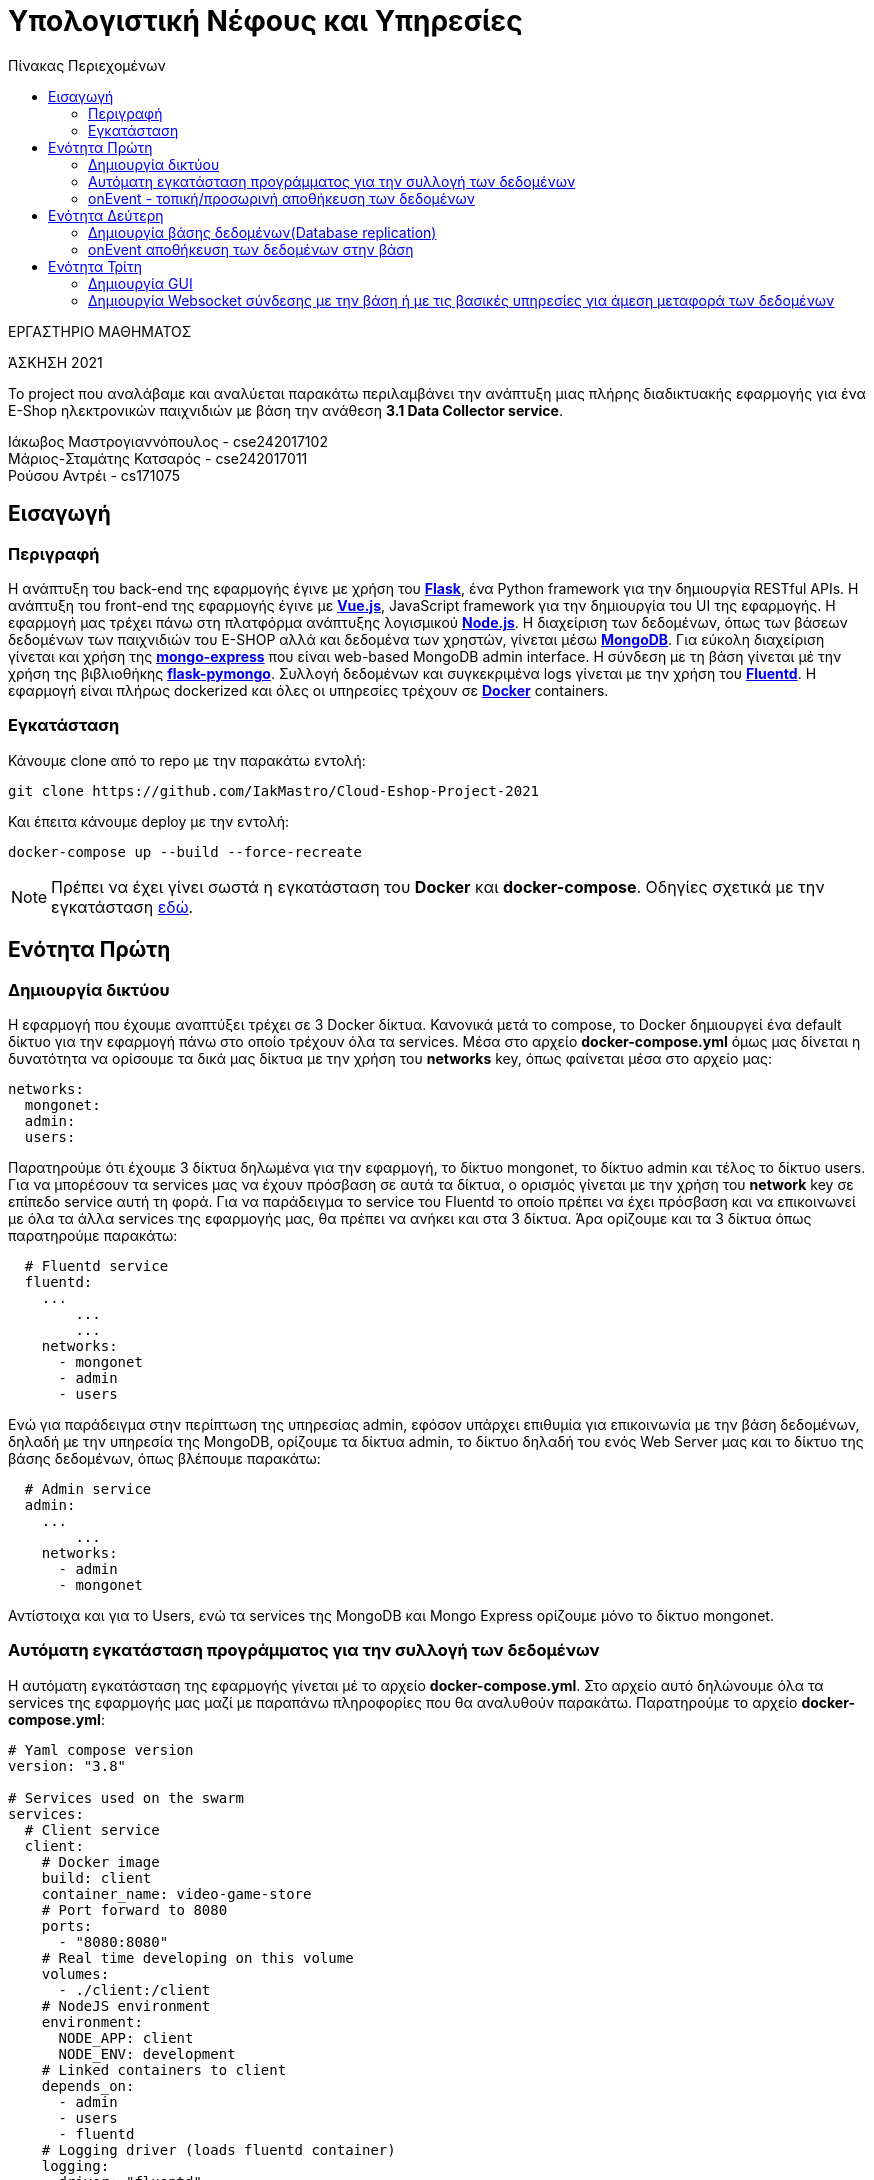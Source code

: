 = Υπολογιστική Νέφους και Υπηρεσίες
:toc:
:toc-title: Πίνακας Περιεχομένων

.ΕΡΓΑΣΤΗΡΙΟ ΜΑΘΗΜΑΤΟΣ
[ΝΟΤΕ]
*****
[.text-center]
ΆΣΚΗΣΗ 2021

Το project που αναλάβαμε και αναλύεται παρακάτω περιλαμβάνει την ανάπτυξη μιας πλήρης διαδικτυακής εφαρμογής για ένα E-Shop ηλεκτρονικών παιχνιδιών με βάση την ανάθεση *3.1 Data Collector service*.
*****


Ιάκωβος Μαστρογιαννόπουλος - cse242017102 +
Μάριος-Σταμάτης Κατσαρός - cse242017011 +
Ρούσου Αντρέι - cs171075 +

== Εισαγωγή
=== Περιγραφή
Η ανάπτυξη του back-end της εφαρμογής έγινε με χρήση του https://flask.palletsprojects.com/en/2.0.x/[*Flask*], ένα Python framework για την δημιουργία RESTful APIs. Η ανάπτυξη του front-end της εφαρμογής έγινε με https://vuejs.org/[*Vue.js*], JavaScript framework για την δημιουργία του UI της εφαρμογής. Η εφαρμογή μας τρέχει πάνω στη πλατφόρμα ανάπτυξης λογισμικού https://nodejs.org/en/[*Node.js*]. Η διαχείριση των δεδομένων, όπως των βάσεων δεδομένων των παιχνιδιών του E-SHOP αλλά και δεδομένα των χρηστών, γίνεται μέσω https://www.mongodb.com/1[*MongoDB*]. Για εύκολη διαχείριση γίνεται και χρήση της https://github.com/mongo-express/mongo-express[*mongo-express*] που είναι web-based MongoDB admin interface. Η σύνδεση με τη βάση γίνεται μέ την χρήση της βιβλιοθήκης https://flask-pymongo.readthedocs.io/en/latest/[*flask-pymongo*]. Συλλογή δεδομένων και συγκεκριμένα logs γίνεται με την χρήση του https://www.fluentd.org/[*Fluentd*]. Η εφαρμογή είναι πλήρως dockerized και όλες οι υπηρεσίες τρέχουν σε https://www.docker.com/[*Docker*] containers.

=== Εγκατάσταση
Κάνουμε clone από το repo με την παρακάτω εντολή:

```
git clone https://github.com/IakMastro/Cloud-Eshop-Project-2021
```
Και έπειτα κάνουμε deploy με την εντολή:

```
docker-compose up --build --force-recreate
```

NOTE: Πρέπει να έχει γίνει σωστά η εγκατάσταση του *Docker* και *docker-compose*. Οδηγίες σχετικά με την εγκατάσταση http://docs.swarmlab.io/SwarmLab-HowTos/labs/Howtos/docker/install.adoc.html[εδώ].

== Ενότητα Πρώτη
=== Δημιουργία δικτύου
Η εφαρμογή που έχουμε αναπτύξει τρέχει σε 3 Docker δίκτυα. Κανονικά μετά το compose, το Docker δημιουργεί ένα default δίκτυο για την εφαρμογή πάνω στο οποίο τρέχουν όλα τα services. Μέσα στο αρχείο *docker-compose.yml* όμως μας δίνεται η δυνατότητα να ορίσουμε τα δικά μας δίκτυα με την χρήση του *networks* key, όπως φαίνεται μέσα στο αρχείο μας:
```
networks:
  mongonet:
  admin:
  users:
```

Παρατηρούμε ότι έχουμε 3 δίκτυα δηλωμένα για την εφαρμογή, το δίκτυο mongonet, το δίκτυο admin και τέλος το δίκτυο users. Για να μπορέσουν τα services μας να έχουν πρόσβαση σε αυτά τα δίκτυα, ο ορισμός γίνεται με την χρήση του *network* key σε επίπεδο service αυτή τη φορά. Για να παράδειγμα το service του Fluentd το οποίο πρέπει να έχει πρόσβαση και να επικοινωνεί με όλα τα άλλα services της εφαρμογής μας, θα πρέπει να ανήκει και στα 3 δίκτυα. Άρα ορίζουμε και τα 3 δίκτυα όπως παρατηρούμε παρακάτω:
```
  # Fluentd service
  fluentd:
    ...
	...
	...
    networks:
      - mongonet
      - admin
      - users
```

Ενώ για παράδειγμα στην περίπτωση της υπηρεσίας admin, εφόσον υπάρχει επιθυμία για επικοινωνία με την βάση δεδομένων, δηλαδή με την υπηρεσία της MongoDB, ορίζουμε τα δίκτυα admin, το δίκτυο δηλαδή του ενός Web Server μας και το δίκτυο της βάσης δεδομένων, όπως βλέπουμε παρακάτω:
```
  # Admin service
  admin:
    ...
	...
    networks:
      - admin
      - mongonet
```

Αντίστοιχα και για το Users, ενώ τα services της MongoDB και Mongo Express ορίζουμε μόνο το δίκτυο mongonet.

=== Αυτόματη εγκατάσταση προγράμματος για την συλλογή των δεδομένων
H αυτόματη εγκατάσταση της εφαρμογής γίνεται μέ το αρχείο *docker-compose.yml*. Στο αρχείο αυτό δηλώνουμε όλα τα services της εφαρμογής μας μαζί με παραπάνω πληροφορίες που θα αναλυθούν παρακάτω. Παρατηρούμε το αρχείο *docker-compose.yml*:
```
# Yaml compose version
version: "3.8"

# Services used on the swarm
services:
  # Client service
  client:
    # Docker image
    build: client
    container_name: video-game-store
    # Port forward to 8080
    ports:
      - "8080:8080"
    # Real time developing on this volume
    volumes:
      - ./client:/client
    # NodeJS environment
    environment:
      NODE_APP: client
      NODE_ENV: development
    # Linked containers to client
    depends_on:
      - admin
      - users
      - fluentd
    # Logging driver (loads fluentd container)
    logging:
      driver: "fluentd"
      options:
        # Fluentd address
        fluentd-address: localhost:24224
        # Tag that fluentd sees
        tag: log.client
    networks:
      - admin
      - users

  # Admin service
  admin:
    # Docker image
    build: admin
    container_name: admin
    # Port forward to 5000
    ports:
      - "5000:5000"
    volumes:
      - ./admin:/admin
    # Flask environment
    environment:
      FLASK_APP: admin
      FLASK_RUN_HOST: 0.0.0.0
      FLASK_ENV: development
    depends_on:
      - fluentd
      - mongo
    logging:
      driver: "fluentd"
      options:
        fluentd-address: localhost:24224
        tag: log.admin
    networks:
      - admin
      - mongonet

  # Users service
  users:
    # Docker image
    build: users
    container_name: users
    # Port forward to 5001 (5000 is busy by the admin service)
    ports:
      - "5001:5000"
    volumes:
      - ./users:/users
    # Flask environment
    environment:
      FLASK_APP: users
      FLASK_RUN_HOST: 0.0.0.0
      FLASK_ENV: development
    depends_on:
      - fluentd
      - mongo
    logging:
      driver: "fluentd"
      options:
        fluentd-address: localhost:24224
        tag: log.users
    networks:
      - users
      - mongonet

  # Mongo Express service
  # It's a GUI client for MongoDB
  mongo-express:
    image: mongo-express
    container_name: mongo-express
    ports:
      - "8081:8081"
    # User: datinguser
    # Password: datingpasswd
    environment:
      ME_CONFIG_MONGODB_ADMINUSERNAME: dbuser
      ME_CONFIG_MONGODB_ADMINPASSWORD: dbpass
    depends_on:
      - mongo
    networks:
      - mongonet

  # MongoDB service
  mongo:
    build: db
    container_name: mongodb
    ports:
      - "27017:27017"
    volumes:
      - ./db/data:/data/db
    environment:
      MONGO_INITDB_ROOT_USERNAME: dbuser
      MONGO_INITDB_ROOT_PASSWORD: dbpass
      MONGO_INITDB_DATABASE: gameStore
    networks:
      - mongonet

  # Fluentd service
  fluentd:
    build: logs
    container_name: fluentd
    volumes:
      - ./logs/conf:/fluentd/etc
    # Port forwarded
    ports:
      - "24224:24224"
      - "24224:24224/udp"
    depends_on:
      - mongo
    networks:
      - mongonet
      - admin
      - users

networks:
  mongonet:
  admin:
  users:
```

Εκτός από τα networks, που έχουν αναλυθεί και το version που ορίζουμε στην αρχή, έχουμε τα services. Για την εφαρμογή μας έχουμε τα παρακάτω services:

* client (Vue Client)
* admin (admin.py Server)
* users (users.py Server)
* mongo-express (MongoDB GUI Client)
* mongo (MongoDB Server)
* fluentd (FluentD)

Μέσα σε κάθε service, βλέπουμε ότι με την χρήση ορισμένων keys δίνουμε παραπάνω πληροφορίες για το service για την σωστή λειτουργία τους. Στο παραπάνω παράδειγμα, κάνουμε χρήση των παρακάτω:

[cols="25h,~"]
|===
|Key |Περιγραφή

|build
|Εδώ δίνουμε το directory στο οποίο υπάρχει το Dockerfile για να γίνει το build του image

|container_name
|Το όνομα του container που θα δημιουργηθεί

|ports
|Port Fowarding, μορφής HOST:CONTAINER

|volumes
|Μορφής HOST_DIR:CONTAINER_DIR, για real-time development

|environment
|Ορισμός κάποιων environment variables 

|depends_on
|Ορισμός άλλων container στα οποία βασίζεται το κάθε service για την λειτουργία του

|logging
|Χρήση του μηχανισμού του Docker για logging, ορίζοντας logging driver (fluentd στην περίπτωση μας)

|networks
|Τα δίκτυα στα οποία ανήκει το κάθε service
|===

Το κάθε Dockerfile, περιέχει ουσιαστικά instructions για την δημιουργία του κάθε Docker image. Για τον client παράδειγμα έχουμε:
```
# Nodejs image
FROM node:15.14.0-alpine3.10

# Path on container
WORKDIR /client

# Install packages for npm
COPY package.json .
COPY package-lock.json .

# It was noted that this npm version should be used instead
RUN npm install -g npm@7.10.0
# Installing from the package.json
RUN npm install

# Exposing the port 8080 to the rest of the swarm
EXPOSE 8080
COPY . .

# Run the client app
CMD ["npm", "run", "serve"]
```

Παίρνουμε αρχικά από το official Node image την έκδοση που τρέχει πάνω σε alpine, ορίζουμε ένα work directory, το /client, περνάμε τα install packages, κάνουμε *RUN npm install -g npm@7.10.0* και *RUN npm install* για την εγκατάσταση του NPM, ανοίγουμε την θύρα 8080 για τα άλλα containers, κάνουμε COPY όλα τα αρχεία του project και εκτελούμε την *npm run serve* για να εκτελεστεί το app μας.

Αντίστοιχα για το admin και το users έχουμε τα παρακάτω Dockerfile αρχεία:
```
# Python version 3.7 from Alpine
FROM python:3.7-alpine

# Path on container
WORKDIR /admin

# Enviroment variables
ENV FLASK_APP=admin.py
ENV FLASK_RUN_HOST=0.0.0.0

# Install additional modules
COPY requirements.txt requirements.txt
RUN pip install -r requirements.txt

# Expose the port 5000
EXPOSE 5000
COPY admin.py .

# Run the app
CMD ["flask", "run"]
```

```
# Python version 3.7 from Alpine
FROM python:3.7-alpine

# Path on container
WORKDIR /users

# Enviroment variables
ENV FLASK_APP=users.py
ENV FLASK_RUN_HOST=0.0.0.0

# Install additional modules
COPY requirements.txt requirements.txt
RUN pip install -r requirements.txt

# Expose the port 5000
EXPOSE 5000
COPY users.py .

# Run the app
CMD ["flask", "run"]
```

Παίρνουμε ένα απλό python image σε alpine, ορίζουμε WORKDIR, environment variables που χρειάζεται το Flask, περνάμε το αρχείο με τα requirements, τα κάνουμε εγκατάσταση με την *RUN pip install -r requirements.txt*, ανοίγουμε την θύρα στην οποία θα τρέξει το πρόγραμμα μας, κάνουμε COPY το .py πρόγραμμα και το εκτελούμε με *CMD ["flask", "run"]*.

Για την MongoDB έχουμε:
```
FROM mongo

COPY ./init-db.d/seed.js /docker-entrypoint-initdb.d
```

Παίρνουμε δηλαδή απλά το επίσημο mongo image, και το αρχείο μας ./init-db.d/seed.js το κάνουμε COPY στο /docker-entrypoint-initdb.d που το Docker θα εκτελέσει κατά το build και θα αρχικοποιήσει την βάση μας εκτελόντας ότι υπάρχει στο αρχείο seed.js.

Ενώ για τo mongo-express απλά πέρνουμε το έτοιμο image και δεν χρειαζόμαστε Dockerfile.

Τέλος, για το fluentd container έχουμε:
```
FROM fluent/fluentd

USER root

RUN apk add --no-cache --update --virtual .build-deps \
        sudo build-base ruby-dev \
 && sudo gem install fluent-plugin-mongo \
 && sudo gem sources --clear-all \
 && apk del .build-deps \
 && rm -rf /tmp/* /var/tmp/* /usr/lib/ruby/gems/*/cache/*.gem
```
 
Όπου παίρνουμε το επίσημο imagine, δηλώνουμε USER στον οποίο θα δουλέψουμε, βάζουμε το plugin για την mongo και έπειτα διαγράφουμε κάποια αρχεία τα οποία δεν υπάρχει λόγος να μείνουν.
 
Έτσι με τα Dockerfile αρχεία και με το τελικό *docker-compose.yml* με την εκτέλεση της εντολής *docker-compose up --build --force-recreate* ουσιαστικά γίνεται αυτόματα όλη η εγκατάσταση της εφαρμογής μας σε πλήρες dockerized περιβάλλον.
 
Επίπλεον, υπάρχουν τα παρακάτω scripts εγκατάστασης σε debian και arch καθώς και για run, restart και pause.
 
install_and_run_arch.sh:
```
#!/bin/sh

echo "Installing docker"
sudo pacman -Syu docker
sudo systemctl start docker.service
sudo systemctl enable docker.service

sudo groupadd docker
sudo usernod -aG docker "${USERNAME}"

echo "Successfully installed docker"
./run.sh
```

install_and_run_debian.sh:
```
#!/bin/sh

echo "Installing docker"
sudo apt-get install \
  apt-transport-https \
  ca-certificates \
  curl \
  gnupg \
  lsb-release

curl -fsSL https://download.docker.com/linux/debian/gpg | \
 sudo gpg --dearmor -o /usr/share/keyrings/docker-archive-keyring.gpg

echo \
  "deb [arch=amd64 signed-by=/usr/share/keyrings/docker-archive-keyring.gpg] https://download.docker.com/linux/debian \
  $(lsb_release -cs) stable" | sudo tee /etc/apt/sources.list.d/docker.list > /dev/null

sudo apt-get update
sudo apt-get install docker-ce docker-ce-cli containerd.io

echo "Successfully installed docker"
./run.sh
```

run.sh:
```
#!/bin/sh

docker-compose up -d
```

restart.sh:
```
#!/bin/sh

docker-compose down
sudo rm -rf db/data
docker-compose up -d --force-recreate
```

stop.sh:
```
#!/bin/sh

docker-compose stop
```


Για κάθε service, υπάρχει ένα Dockerfile, το οποίο θα χρησιμοποιηθεί από το docker-compose.yml για να κάνει build το Docker image που χρειάζεται για το αντίστοιχο container που θα δημιουργηθεί.


=== onEvent - τοπική/προσωρινή αποθήκευση των δεδομένων
H onEvent τοπική/προσωρινή αποθήκευση των δεδομένων γίνεται με την χρήση του Fluentd. Το https://www.fluentd.org/[*Fluentd*] είναι ένα open-source data collector που βοηθάει στην δημιουργία του logging layer, μαζεύοντας logs/δεδομένα από περισσότερους servers σε ένα μέρος. Έτσι γίνεται πιο εύκολα η διαχείριση τους. Στο παράδειγμα μας θα πέρνουμε τα logs από τους web servers μας και την client εφαρμογή. Στο αρχείο docker-compose.yml έχουμε δηλώσει στα 3 services που έχουμε για τα admin, users και client, κάνοντας χρήση του logging μηχανισμού του Docker και δηλώνοντας το Fluentd ως logging driver, όπως παρατηρούμε παρακάτω στην περίπτωση για παράδειγμα του users service:
```
    logging:
      driver: "fluentd"
      options:
        fluentd-address: localhost:24224
        tag: log.users
```

Σε αυτό το κομμάτι, ορίζουμε το fluentd ως logging driver, και έπειτα στα options ορίζουμε, την διέυθυνση και το port στο οποίο τρέχει το fluentd και ένα tag που χρησιμοποιεί το fluentd (θα το δούμε παρακάτω).

Το fluentd service ορίζεται όπως παρακάτω στο docker-comopose.yml:
```
  # Fluentd service
  fluentd:
    build: logs
    container_name: fluentd
    volumes:
      - ./logs/conf:/fluentd/etc
    # Port forwarded
    ports:
      - "24224:24224"
      - "24224:24224/udp"
    depends_on:
      - mongo
    networks:
      - mongonet
      - admin
      - users
```

Βλέπουμε λοιπόν ότι δίνεται το directory ./logs/conf από το μηχάνημα μας στο container του fluent στην τοποθεσία /fluentd/etc για real-time development, όπου by default υπάρχει το fluent.conf αρχείο του Fluentd. Κοιτάζοντας το αρχείο fluent.conf που έχουμε στο ./logs/conf παρατηρούμε τα παρακάτω:
```
# The source of the docker engine. It is ported always to 24224
<source>
    @type forward
    port 24224
    bind 0.0.0.0
</source>

# Logs
<match log.*>
    @type copy
    <store>
        @type stdout
    </store>

    <store>
        @type file
        path /tmp/fluentd/log

        <parse>
            @type json
            time_type string
            time_format %d/%b/%Y:%H:%M:%S %z
        </parse>

        <buffer>
            timekey 1d
            timekey_use_utc true
            timekey_wait 10s
        </buffer>
    </store>
</match>
```
Δηλώνουμε αρχικά μέσα στo source tag, την πηγή, από που λαμβάνουμε μηνύματα. Στην περίπτωση μας, ορίζουμε τύπο @type forward που δηλώνει TCP σύνδεση, port 24224 για να ακούσουμε στην θύρα 24224, bind 0.0.0.0 (οποιαδήποτε IP). Έχουμε δηλώσει τώρα την πήγη από όπου θα λαμβάνουμε τα δεδομένα.

Έπειτα δηλώνουμε με τo match tag να κοιτάει για log.* tags, όπως τα log.admin, log.client, log.users που έχουμε δηλώσει στο docker-compose.yml σε κάθε service. Δηλώνουμε @type copy για τα πολλαπλά outputs που έχουμε και αρχίζουμε να τα ορίζουμε με store tags, όπως στην πρώτη περίπτωση που ορίζουμε @type stdout και είναι ουσιαστικά για να έχουμε το output στο terminal. 

Στην δεύτερη τώρα περίπτωση δηλώνουμε @type file για τύπο αρχείο, δίνουμε το path στο οποίο θα γίνει η προσωρινή αποθήκευση. Μέσα στο parse tag μετατρέπουμε τα δεδομένα σε json μορφή και βάζουμε extra και ένα timestamp.

Τέλος στην περίπτωση του buffer με το buffer tag ορίζουμε timekey 1d, έχοντας έτσι Synchronous Buffered buffering και flushing mode. Ουσιαστικά κρατάμε τα δεδομένα μιας μέρας που ορίζουμε το με timekey, ορίζουμε UTC ώρα και μετά δηλώνουμε μετά από πότε ένα chunk θα γίνει flush από το fluentd, με timekey_wait. Στην περίπτωση μας μαζεύουμε δεδομένα μιας μέρας και τα κάνουμε flush 10 δευτερόλεπτα μετά.

== Ενότητα Δεύτερη
=== Δημιουργία βάσης δεδομένων(Database replication)

Με τον όρο database replication εννούμε την αντιγραφή των δεδομένων μιας βάσης από έναν υπολογιστή σε έναν άλλον. Στην περίπτωση μας το database replication γίνεται ουσιαστικά όταν περνάμε τα δεδομένα της βάσης μας από τον host μας στο container που θα δημιουργήσουμε. Το σημείο οπού γίνεται αυτό το παρατηρήσαμε και στην πρώτη ενότητα και βρίσκεται μέσα στο Dockerfile:
```
FROM mongo

COPY ./init-db.d/seed.js /docker-entrypoint-initdb.d
```

Ουσιαστικά σε αυτό το σημείο όπως αναφέρθηκε και προηγουμένως, ότι υπάρχει μέσα στο αρχείο seed.js θα περάσει στο /docker-entrypoint-initdb.d και το script μας θα εκτελεστεί κατά το build του Mongo container. Αξίζει να δώσουμε σημασία στην παρακάτω:

NOTE: Warning: scripts in /docker-entrypoint-initdb.d are only run if you start the container with a data directory that is empty; any pre-existing database will be left untouched on container startup.

Άρα το script μας θα εκτελεστεί μόνο εάν το container μας τρέξει χωρίς να περιέχει άλλη βάση πάνω, οπότε είναι καλό για initialization κρατόντας παράλληλα επόμενες αλλαγές στην βάση όταν ξαναγίνει εκκίνηση του container.

Παρακάτω τα περιεχόμενα του seed.js που ουσιαστικά δημιουργεί τα collections που χρειαζόμαστε για την εφαρμογή μας. Αυτό το script θα μπορούσε να τρέξει σε παραπάνω containers και να υπάρχει ουσιαστικά σε περισσότερους servers. Στην περίπτωση μας, θα τρέξει μόνο στο container της mongo βάσης μας.
```
db.developers.drop();
db.developers.insertMany([
    {_id: "609e4ed023333b00071a324d", name: "Kojima Productions"},
    {_id: "609e4f4e23333b00071a324f", name: "Ryu Ga Gotoku Studios"},
    {_id: "609e505623333b00071a3251", name: "Infinity Ward"},
    {_id: "609e529a23333b00071a3253", name: "Atlus"}
]);

db.genres.drop();
db.genres.insertMany([
    {_id: "609e566423333b00071a3255", name: "SA"},
    {_id: "609e567823333b00071a3257", name: "RPG"},
    {_id: "609e568923333b00071a3259", name: "FPS"}
]);

db.publishers.drop();
db.publishers.insertMany([
    {_id: "609e56b723333b00071a325b", name: "KONAMI"},
    {_id: "609e56ca23333b00071a325d", name: "SEGA"},
    {_id: "609e56df23333b00071a325f", name: "Activision"}
]);

db.games.drop();
db.games.insertMany([
    {
        _id: "609e575f23333b00071a3261",
        title: "Metal Gear Solid 3: Snake Eater",
        developer: "609e4ed023333b00071a324d",
        publisher: "609e56b723333b00071a325b",
        genre: "609e566423333b00071a3255"
    },
    {
        _id: "609e593323333b00071a3263",
        title: "Yakuza 0",
        developer: "609e4f4e23333b00071a324f",
        publisher: "609e56ca23333b00071a325d",
        genre: "609e567823333b00071a3257"
    },
    {
        _id: "609e59ca23333b00071a3265",
        title: "Call of Duty: Modern Warfare (2019)",
        developer: "609e505623333b00071a3251",
        publisher: "609e56df23333b00071a325f",
        genre: "609e568923333b00071a3259"
    },
    {
        _id: "609e5a2623333b00071a3267",
        title: "Persona 4: Golden",
        developer: "609e529a23333b00071a3253",
        publisher: "609e56ca23333b00071a325d",
        genre: "609e567823333b00071a3257"
    }
]);

db.users.drop();
db.users.insertMany([
    {
        _id: "609e5b9123333b00071a3269",
        username: "admin",
        password: "pass",
        admin: true,
        games_owned: {}
    },
    {
        _id: "609e5bc323333b00071a326b",
        username: "foo",
        password: "bar",
        admin: false,
        games_owned: {}
    }
]);
```

=== onEvent αποθήκευση των δεδομένων στην βάση

Η onEvent αποθήκευση των δεδομένων στην βάση αποτελεί επέκταση ουσιαστικά της προσωρινής αποθήκευσης που υλοποιήθηκε στην πρώτη ενότητα. Αρκεί να προσθέσουμε τα παρακάτω:
```
<store>
        @type mongo

        host mongo

        database admin
        collection logs

        user dbuser
        password dbpass

        <parse>
            @type json
            time_type string
            time_format %d/%b/%Y:%H:%M:%S %z
        </parse>

        <buffer>
            flush_interval 20s
        </buffer>
    </store>
```

Δηλώνουμε μέσα σε store tag, @type mongo μιας και θα πάει σε mongo βάση, έπειτα στο host δηλώνουμε το mongo container μας στο οποίο θα έχουμε τη βάση, ορίζουμε τη βάση δεδομένων και το collection στο οποίο θα αποθηκεύσουμε, δίνουμε όνομα χρήστη και κωδικό της βάσης, κάνουμε parse όπως στην πρώτη ενότητα και τέλος δημιουργούμε buffer και ορίζουμε flush_interval 20s για να κάνει flush ανά 20s.

== Ενότητα Τρίτη
=== Δημιουργία GUI
H δημιουργία του GUI που αποτελείται ουσιαστικά από το front-end μέρος της εφαρμογής, έγινε με την χρήση του με https://vuejs.org/[*Vue.js*] σε συνδιασμό με το https://getbootstrap.com/[*bootstrap*]. Τα αρχεία του Vue βρίσκονται στον φάκελο https://github.com/IakMastro/Cloud-Eshop-Project-2021/tree/master/client[*client*] o οποίος δημιουργήθηκε με την εντολή και έπειτα τις κατάλληλες ρυθμίσεις κατά την εγκατάσταση:

```
vue create client
```

Παρακάτω βλέπουμε τα περιεχόμενα του τελικού φακέλου client μετά τις αλλαγές μας:
```
client
├── babel.config.js
├── Dockerfile
├── package.json
├── package-lock.json
├── public
│   ├── favicon.ico
│   └── index.html
├── README.md
├── src
│   ├── App.vue
│   ├── assets
│   │   └── logo.png
│   ├── components
│   │   ├── Admin.vue
│   │   ├── Alert.vue
│   │   ├── HelloWorld.vue
│   │   ├── Library.vue
│   │   ├── Login.vue
│   │   ├── Navbar.vue
│   │   └── Users.vue
│   ├── main.ts
│   ├── router
│   │   └── index.ts
│   ├── shims-tsx.d.ts
│   └── shims-vue.d.ts
├── tsconfig.json
└── yarn.lock
```

Εστιάζουμε μέσα στα αρχεία στον υποφάκελο client/src, μέσα στον οποίο παρατηρούμε κάποια βασικά αρχεία.


Μέσα στον συγκεκριμένο φάκελο υπάρχουν τα παρακάτω απαραίτητα για το front-end αρχεία:

[cols="25h,~"]
|===
|Αρχείο |Περιγραφή

|main.ts
|Έδω γίνεται load και initialize το Vue μαζί με το βασικό component App.vue

|App.vue
|Το βασικό component, από τα οποία φορτώνονται όλα τα άλλα components μας

|components
|Μέσα σε αυτό τον φάκελο υπάρχουν τα components που έχουμε φτιάξει και αποτελούν το τελικό GUI

|index.ts
|Εδώ ορίζονται τα URLs μας και τα components που αντιστοιχούν
|===

Μέσα στο index.js έχουμε ορίσει τα routes, συνδέοντας έτσι τα components με το αντίστοιχο URL.

```
Vue.use(VueRouter);

const routes: Array<RouteConfig> = [
  {
    path: '/admin',
    name: 'Admin',
    component: Admin,
  },
  {
    path: '/login',
    name: 'Users',
    component: Users,
  },
  {
    path: '/library',
    name: 'Library',
    component: Library,
  },
];
```

Παρατηρούμε ότι για κάθε component ορίζουμε το path, ένα όνομα και το component που αντιστοιχεί κάθε φορά σε ένα από τα .vue αρχεία που βρίσκονται στον υποφάκελο *client/components*.
Έπειτα έχουμε τα components μας, τα οποία αντιστοιχούν ουσιαστικά σε μια ιστοσελίδα το κάθε ένα, αλλά όχι πάντα. Για παράδειγμα, το component *Navbar.vue* περιέχει κώδικα HTML και CSS και αποτελέι το navigation bar, το οποίο έπειτα το φορτώνουμε στο HTML/CSS μέρος της κάθε σελίδας (<navbar></navbar>) με αποτέλεσμα να εμφανίζεται στις σελίδες. Το ίδιο ισχύει και με το *Alert.vue* το οποίο φορτώνεται σε κάθε σελίδα μας (<alert :message="message" v-if="showMessage"></alert>). Στα άλλα components εκτός από τον βασικό HTML/CSS κώδικα έχουμε και μεθόδους και κώδικα απαραίτητο για την σύνδεση με το back-end της εφαρμογής ώστε να γίνεται και να εμφανίζεται δυναμικά η ανταλλαγή δεδομένων.

Παρακάτω θα κάνουμε μια σύντομη περιγραφή της ανάπτυξης του component *Admin.vue*.
Το αρχείο αρχίζει με την ανάπτυξη του HTML/CSS με χρήση του bootstrap framework, όλο το κομμάτι μέσα στα <template> tags είναι υπεύθυνο για το τι βλέπουμε στην οθόνη. Παρακάτω ο κώδικας με σύντομη περιγραφή των σημαντικότερων σημείων:
```
<template>
  <div class="container">
    <navbar></navbar>	<!-- Φόρτωση του Navbar component -->
    <div class="row">
      <div class="col-sm-20">
        <h1>Games</h1>
        <hr>
        <br><br>		
        <alert :message="message" v-if="showMessage"></alert> 	<!-- Φόρτωση του Alert -->
        <button type="button"	<!-- Δημιουργία Add Game button -->
                class="btn btn-success btn-md"
                v-b-modal.game-modal>
          Add Game
        </button>
        <br><br>
        <table class="table table-hover">	<!-- Δημιουργία πίνακα (table) παιχνιδιών -->
          <thead>
          <tr>
            <th scope="col">Title</th>
            <th scope="col">Developer</th>
            <th scope="col">Genre</th>
            <th></th>
          </tr>
          </thead>
          <tbody>
          <tr>
          <tr v-for="(game, index) in games" :key="index">	<!-- v-for για εμφάνιση παιχνιδιών -->
            <td>{{ game.title }}</td>
            <td>{{ game.developer }}</td>
            <td>{{ game.genre }}</td>
            <td>
              <div class="btn-group" role="group">	
                <button type="button"					<!-- Κουμπί edit game -->
                        class="btn btn-info btn-sm"		<!-- On click -> editGame(game) -->
                        v-b-modal.game-modal
                        @click="editGame(game)">
                  Update
                </button>
                <button type="button"					<!-- Κουμπί delete game -->
                        class="btn btn-danger btn-sm"	<!-- On click -> deleteGame(game.id) -->
                        @click="onDeleteGame(game.id)">
                  Delete
                </button>
              </div>
            </td>
          </tr>
          </tbody>
        </table>
      </div>
    </div>
    <b-modal ref="addGameModal"	<!-- Δημιουργία modal για εισαγωγή παιχνιδιών -->
             id="game-modal"
             title="Add a new game"
             hide-footer>
      <b-form @submit="onsubmit" @reset="onreset" class="w-100">	<!-- Δημιουργία form -->
        <b-form-group id="form-title-group"
                      label="Title:"
                      label-for="form-title-input">
          <b-form-input id="form-title-input"
                        type="text"
                        v-model="gameForm.title"
                        required
                        placeholder="Enter title">
          </b-form-input>
        </b-form-group>
        <b-form-group id="form-developer-group"
                      label="Developer:"
                      label-for="form-developer-input">
          <b-form-input id="form-developer-input"
                        type="text"
                        v-model="gameForm.developer"
                        required
                        placeholder="Enter developer">
          </b-form-input>
        </b-form-group>
        <b-form-group id="form-genre-group"
                      label="Genre:"
                      label-for="form-genre-input">
          <b-form-input id="form-genre-input"
                        type="text"
                        v-model="gameForm.genre"
                        required
                        placeholder="Enter genre">
          </b-form-input>
        </b-form-group>
        <b-button-group>
          <b-button type="submit" variant="primary">Submit</b-button>	<!-- Κουμπί sumbit -->
          <b-button type="reset" variant="danger">Reset</b-button>		<!-- Κουμπί reset -->
        </b-button-group>
      </b-form>
    </b-modal>
  </div>
</template>
```

NOTE: MAIN ADMIN PAGE SCREENSHOT HERE

Έπειτα ακουλουθεί το <script>...</script> κομμάτι, μέσα στο οποίο υπάρχει ο κώδικας που μας συνδέει με το back-end της εφαρμογής. Σημαντικό κομμάτι για την υλοποίηση είναι η χρήση του https://github.com/axios/axios[*Axios*] που είναι Promise based HTTP client που χειρίζεται και βοηθάει με τα HTTP GET και POST requests συνδέοντας έτσι και μεταφέροντας δεδομένα από το back-end στο front-end μέσω αρχείων JSON.
Άρα αρχικά φορτώνουμε τις βιβλιοθήκες, το axios και τα δυο εξωτερικά components Alert και Navbar.

```
import axios from 'axios';
import Alert from './Alert.vue';
import Navbar from './Navbar.vue';
```

Έπειτα δηλώνουμε όλα τα δεδομένα που χρησιμοποιούνται παρακάτω στο script μας.

```
export default {
  // Data used on this page
  data() {
    return {
      games: [],
      gameForm: {
        id: '',
        title: '',
        developer: '',
        genre: '',
        edit: [],
      },
      message: '',
      showMessage: false,
      path: 'http://admin:5000/admin',
    };
  },
```

Δηλώνουμε τα components που χρησιμοποιούνται από άλλα αρχεία, στην περίπτωση μας το Alert και το Navbar.

```
components: {
    alert: Alert,
    navbar: Navbar,
  },
```

Και έπειτα ορίζουμε τις μεθόδους που θα χρησιμοποιήσουμε. Κατά την δημιουργία εκτελέιται η created(), η οποία καλεί την μέθοδο getGames().
```
created() {
    this.getGames();
  },
```

Η μέθοδος getGames() μέσω GET HTTP Request και την χρήση του Axios, παίρνει τα δεδομένα (παιχνίδια) από τον Web Server (Admin.py).

```
getGames() {
      axios.get(this.path)
        .then((res) => {
          this.games = res.data.games;
        })
        .catch((error) => {
          console.error(error);
        });
    },
```

Σε περίπτωση που κάνουμε update των δεδομένων ενός παιχνιδιού, η θέλουμε να προσθέσουμε ένα παιχνίδι έχουμε την δημιουργία της παρακάτω φόρμας εισαγωγής:

NOTE: FORM SCREENSHOT HERE

Έπειτα έχουμε δυο επιλογές, submit η reset. Στην περίπτωση του reset καλείται η παρακάτω onreset():
```
onreset(evt) {
      evt.preventDefault();
      this.initForm();
    },
```
Η οποία καλεί την initForm() η οποία δεν κάνει τίποτα άλλο από το να διαγράψει ότι έχει γράψει ο χρήστης στην φόρμα.
```
initForm() {
      this.gameForm.id = '';
      this.gameForm.title = '';
      this.gameForm.developer = '';
      this.gameForm.genre = '';
      this.gameForm.edit = false;
    },
```

Αλλιώς πηγαίνουμε στην onsumbit() η οποία μέθοδος αφού κρύψει την φόρμα ετοιμάζει το payload που θα σταλεί με τα δεδομένα που έχουν εισαχθεί στην φόρμα. 
```
onsubmit(evt) {
      evt.preventDefault();
      this.$refs.addGameModal.hide();
      const payload = {
        id: this.gameForm.id,
        title: this.gameForm.title,
        developer: this.gameForm.developer,
        genre: this.gameForm.genre,
      };
```

Επειτα ελέγχει. Αν πρόκειται για edit (Update), καλεί την updateGame στέλνοντας την το payload και αντίστοιχo ID.
Αλλιώς κάνει initialize την φόρμα και καλεί την addGame() δίνοντας της το payload. Τέλος κάνει initialize την φόρμα σε οποιαδήποτε περίπτωση για να είναι έτοιμη για επόμενη χρήση.

```
if (this.gameForm.edit) {
        this.updateGame(payload, payload.id);
      } else {
        this.initForm();
        this.addGame(payload);
      }
      this.initForm();
    },
```

Στον έλεγχο αυτό, στην περίπτωση που ο χρήστης έχει πάει για update, θα κληθεί η editGame() που θα αρχικοποιήσει την φόρμα με τα στοιχεία του παιχνιδιού που της έχουμε δώσει για επεξεργασία και θα ορίσει το this.gameForm.edit σε True, ώστε να ξέρουμε αν έχουμε να κάνουμε με update ή εισαγωγή παιχνιδιού.
```
     editGame(game) {
      this.gameForm = game;
      this.gameForm.edit = true;
    },
```

Η μέθοδος updateGame() παίρνει το payload και μέσω του axios και μέσω PUT κάνει Update το παιχνίδι, βρίσκοντας το με το ID του, καλεί την getGames() για να παρθούν πάλι τα παιχνίδια από τον Web Server, ορίζει το message ως "Game updated" και το showMessage ως true, για να τυπωθεί μέσω του Alert component.
```
updateGame(payload, gameId) {
      const path = this.path.concat(`/${gameId}`);
      axios.put(path, payload)
        .then(() => {
          this.getGames();
          this.message = 'Game updated!';
          this.showMessage = true;
        })
        .catch((error) => {
          console.error(error);
          this.getGames();
        });
    },
```

NOTE: GAME UPDATED SCREENSHOT HERE

Η addGame() παίρνει το payload και μέσω POST HTTP Request το στέλνει στον Web server. Αν γίνει με επιτυχία, τότε παίρνει τα παιχνίδια από τον Web Server από την αρχή για να πάρει και το καινούριο που προσθέσαμε και έπειτα εμφανίζει όμοια με την updateGame το μήνυμα επιτυχίας στην οθόνη.
```
addGame(payload) {
      axios.post(this.path, payload)
        .then(() => {
          this.getGames();
          this.message = 'Game added!';
          this.showMessage = true;
        })
        .catch((error) => {
          console.log(error);
          this.message = 'No connection to server';
          this.showMessage = true;
          this.getGames();
        });
    },
```

NOTE: GAME ADDED SCREENSHOT HERE

Τέλος σε περίπτωση που γίνει επιλογή διαγραφής παιχνιδιού, θα κληθεί η onDeleteGame() με το παιχνίδι για παράμετρο, η οποία με την σειρα της καλεί την removeGame, δίνοντας της το παιχνίδι.

```
    onDeleteGame(game) {
      this.removeGame(game);
    },
```

Η removeGame παίρνοντας το παιχνίδι, με το ID του παιχνιδιού και μέσω του axios στέλνει HTTP DELETE request για να γίνει η διαγραφή και έπειτα τυπώνεται το μήνυμα "Game removed!" μέσω του Alert.

```
removeGame(gameID) {
      const path = this.path.concat(`/${gameID}`);
      axios.delete(path)
        .then(() => {
          this.getGames();
          this.message = 'Game removed!';
          this.showMessage = true;
        })
        .catch((error) => {
          console.error(error);
          this.getGames();
        });
    },
```

NOTE: REMOVED GAME SCREENSHOT HERE

Με την ίδια λογική έγιναν και οι υλοποίησεις των *Library* και *Login* components που αποτελούν τις άλλες δυο σελίδες του e-shop μας.

=== Δημιουργία Websocket σύνδεσης με την βάση ή με τις βασικές υπηρεσίες για άμεση μεταφορά των δεδομένων

Η άμεση μεταφορά των δεδομένων στη βάση μας γίνεται μέ τη χρήση της https://github.com/mongo-express/mongo-express[*mongo-express*] που είναι ουσιαστικά web-based admin interface για πιο απλή και ευκολότερη διαχείριση της βάσης δεδομένων μας.
Η υπηρεσία τρέχει σε δικό της container που έχει οριστεί στο docker-compose.yml ως εξής:
```
  mongo-express:
    image: mongo-express
    container_name: mongo-express
    ports:
      - "8081:8081"
    environment:
      ME_CONFIG_MONGODB_ADMINUSERNAME: dbuser
      ME_CONFIG_MONGODB_ADMINPASSWORD: dbpass
    depends_on:
      - mongo
    networks:
      - mongonet
```

To build γίνεται χρησιμοποιόντας επίσημο έτοιμο image και έπειτα δίνουμε για environment variables το όνομα χρήστη και τον κωδικό της βάσης δεδομένων μας. Προφανώς, depends_on: mongo και ανήκει στο mongonet για επικοινωνία με το mongo container μας.


NOTE: mongo express interface screenshot here
